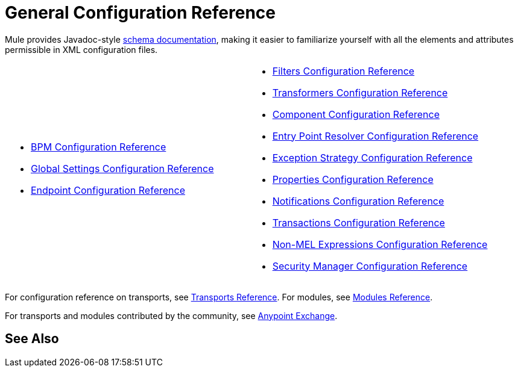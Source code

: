 = General Configuration Reference

Mule provides Javadoc-style http://www.mulesoft.org/docs/site/3.0.0/schemadocs/[schema documentation], making it easier to familiarize yourself with all the elements and attributes permissible in XML configuration files.

[cols="2*"]
|===
a|
* link:/mule-user-guide/v/3.4/bpm-configuration-reference[BPM Configuration Reference]
* link:/mule-user-guide/v/3.4/global-settings-configuration-reference[Global Settings Configuration Reference]
* link:/mule-user-guide/v/3.4/endpoint-configuration-reference[Endpoint Configuration Reference]

a|
* link:/mule-user-guide/v/3.4/filters-configuration-reference[Filters Configuration Reference]
* link:/mule-user-guide/v/3.4/transformers-configuration-reference[Transformers Configuration Reference]
* link:/mule-user-guide/v/3.4/component-configuration-reference[Component Configuration Reference]
* link:/mule-user-guide/v/3.4/entry-point-resolver-configuration-reference[Entry Point Resolver Configuration Reference]
* link:/mule-user-guide/v/3.4/exception-strategy-configuration-reference[Exception Strategy Configuration Reference]
* link:/mule-user-guide/v/3.4/properties-configuration-reference[Properties Configuration Reference]
* link:/mule-user-guide/v/3.4/notifications-configuration-reference[Notifications Configuration Reference]
* link:/mule-user-guide/v/3.4/transactions-configuration-reference[Transactions Configuration Reference]
* link:/mule-user-guide/v/3.4/non-mel-expressions-configuration-reference[Non-MEL Expressions Configuration Reference]
* link:/mule-user-guide/v/3.4/security-manager-configuration-reference[Security Manager Configuration Reference]

|===

For configuration reference on transports, see link:/mule-user-guide/v/3.4/transports-reference[Transports Reference]. For modules, see link:/mule-user-guide/v/3.4/modules-reference[Modules Reference].

For transports and modules contributed by the community, see link:https://www.mulesoft.com/exchange#!/?types=connector&sortBy=name[Anypoint Exchange].

== See Also





